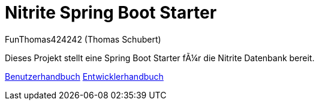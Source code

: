 # Nitrite Spring Boot Starter
:author: FunThomas424242 (Thomas Schubert)
//:toc:
:icons: font
:lang: de
:encoding: iso-8859-1

Dieses Projekt stellt eine Spring Boot Starter für die Nitrite Datenbank bereit.

link:benutzer.html[Benutzerhandbuch] link:entwickler.html[Entwicklerhandbuch]

